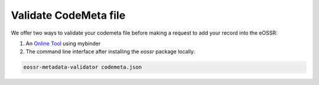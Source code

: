 ======================
Validate CodeMeta file
======================

We offer two ways to validate your codemeta file before making a request to add your record into the eOSSR:

1. An `Online Tool <https://mybinder.org/v2/git/https%3A%2F%2Fgitlab.in2p3.fr%2Fescape2020%2Fwp3%2Feossr/master?urlpath=voila%2Frender%2F%2Fdocs%2Fmetadata%2Fvalidate_codemeta.ipynb>`__ using mybinder
2. The command line interface after installing the `eossr` package locally:

.. code-block::

    eossr-metadata-validator codemeta.json
